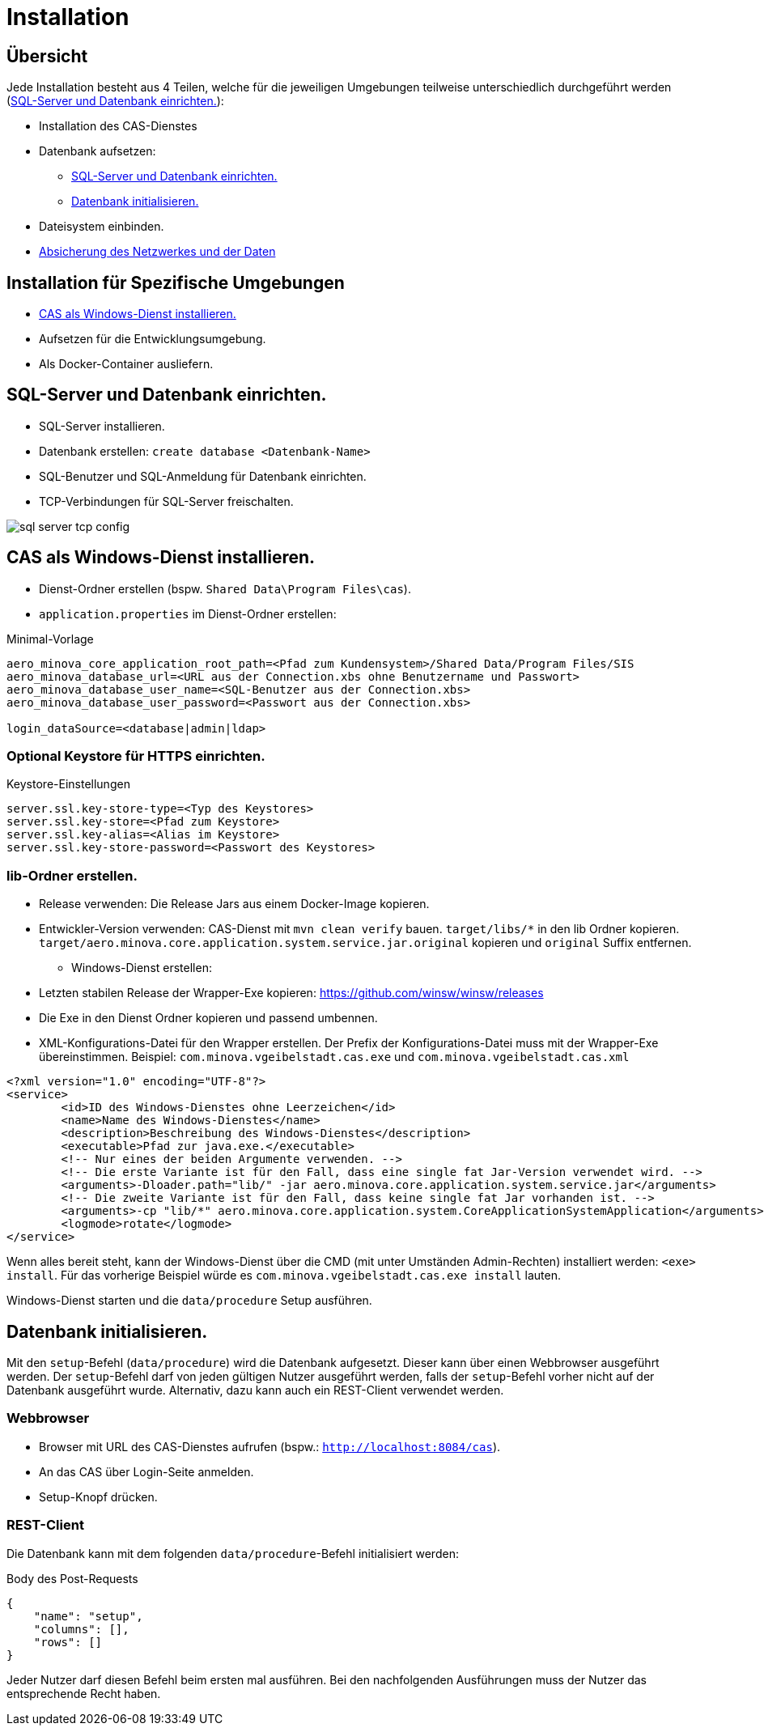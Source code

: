 = Installation

== Übersicht

Jede Installation besteht aus 4 Teilen,
welche für die jeweiligen Umgebungen teilweise unterschiedlich durchgeführt werden
(<<#sql-server-und-datenbank-einrichten>>):

* Installation des CAS-Dienstes
* Datenbank aufsetzen:
** <<sql-server-und-datenbank-einrichten>>
** <<Datenbank-initialisieren>>
* Dateisystem einbinden.
* xref:./../../service/doc/adoc/security.adoc[Absicherung des Netzwerkes und der Daten]

== Installation für Spezifische Umgebungen
* <<CAS-als-Windows-Dienst-installieren>>
* Aufsetzen für die Entwicklungsumgebung.
* Als Docker-Container ausliefern.

[#sql-server-und-datenbank-einrichten]
== SQL-Server und Datenbank einrichten.
* SQL-Server installieren.
* Datenbank erstellen: `create database <Datenbank-Name>`
* SQL-Benutzer und SQL-Anmeldung für Datenbank einrichten.
* TCP-Verbindungen für SQL-Server freischalten.

image::images/sql-server-tcp-config.jpg[]

[#CAS-als-Windows-Dienst-installieren]
== CAS als Windows-Dienst installieren.

* Dienst-Ordner erstellen (bspw. `Shared Data\Program Files\cas`).
* `application.properties` im Dienst-Ordner erstellen:

[source]
.Minimal-Vorlage
--------
aero_minova_core_application_root_path=<Pfad zum Kundensystem>/Shared Data/Program Files/SIS
aero_minova_database_url=<URL aus der Connection.xbs ohne Benutzername und Passwort>
aero_minova_database_user_name=<SQL-Benutzer aus der Connection.xbs>
aero_minova_database_user_password=<Passwort aus der Connection.xbs>

login_dataSource=<database|admin|ldap>
--------

=== Optional Keystore für HTTPS einrichten.

[source]
.Keystore-Einstellungen
----
server.ssl.key-store-type=<Typ des Keystores>
server.ssl.key-store=<Pfad zum Keystore>
server.ssl.key-alias=<Alias im Keystore>
server.ssl.key-store-password=<Passwort des Keystores>
----

=== lib-Ordner erstellen.

** Release verwenden: Die Release Jars aus einem Docker-Image kopieren.
** Entwickler-Version verwenden:
CAS-Dienst mit `mvn clean verify` bauen.
`target/libs/*` in den lib Ordner kopieren.
`target/aero.minova.core.application.system.service.jar.original` kopieren und `original` Suffix entfernen.


* Windows-Dienst erstellen:
** Letzten stabilen Release der Wrapper-Exe kopieren: https://github.com/winsw/winsw/releases
** Die Exe in den Dienst Ordner kopieren und passend umbennen.
** XML-Konfigurations-Datei für den Wrapper erstellen.
Der Prefix der Konfigurations-Datei muss mit der Wrapper-Exe übereinstimmen.
Beispiel: `com.minova.vgeibelstadt.cas.exe` und `com.minova.vgeibelstadt.cas.xml`

[source,xml]
--------
<?xml version="1.0" encoding="UTF-8"?>
<service>
	<id>ID des Windows-Dienstes ohne Leerzeichen</id>
	<name>Name des Windows-Dienstes</name>
	<description>Beschreibung des Windows-Dienstes</description>
	<executable>Pfad zur java.exe.</executable>
	<!-- Nur eines der beiden Argumente verwenden. -->
	<!-- Die erste Variante ist für den Fall, dass eine single fat Jar-Version verwendet wird. -->
	<arguments>-Dloader.path="lib/" -jar aero.minova.core.application.system.service.jar</arguments>
	<!-- Die zweite Variante ist für den Fall, dass keine single fat Jar vorhanden ist. -->
	<arguments>-cp "lib/*" aero.minova.core.application.system.CoreApplicationSystemApplication</arguments>
	<logmode>rotate</logmode>
</service>
--------

Wenn alles bereit steht,
kann der Windows-Dienst über die CMD (mit unter Umständen Admin-Rechten) installiert werden: `<exe> install`.
Für das vorherige Beispiel würde es `com.minova.vgeibelstadt.cas.exe install` lauten.

Windows-Dienst starten und die `data/procedure` Setup ausführen.

[#Datenbank-initialisieren]
== Datenbank initialisieren.

Mit den `setup`-Befehl (`data/procedure`) wird die Datenbank aufgesetzt.
Dieser kann über einen Webbrowser ausgeführt werden.
Der `setup`-Befehl darf von jeden gültigen Nutzer ausgeführt werden,
falls der `setup`-Befehl vorher nicht auf der Datenbank ausgeführt wurde.
Alternativ, dazu kann auch ein REST-Client verwendet werden.

=== Webbrowser
** Browser mit URL des CAS-Dienstes aufrufen (bspw.: `http://localhost:8084/cas`).
** An das CAS über Login-Seite anmelden.
** Setup-Knopf drücken.

=== REST-Client

Die Datenbank kann mit dem folgenden `data/procedure`-Befehl initialisiert werden:

[source,json]
.Body des Post-Requests
--------
{
    "name": "setup",
    "columns": [],
    "rows": []
}
--------

Jeder Nutzer darf diesen Befehl beim ersten mal ausführen.
Bei den nachfolgenden Ausführungen muss der Nutzer das entsprechende Recht haben.
